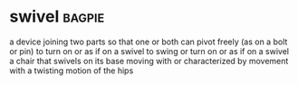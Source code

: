 * swivel :bagpie:
a device joining two parts so that one or both can pivot freely (as on a bolt or pin)
to turn on or as if on a swivel
to swing or turn on or as if on a swivel
a chair that swivels on its base
moving with or characterized by movement with a twisting motion of the hips
